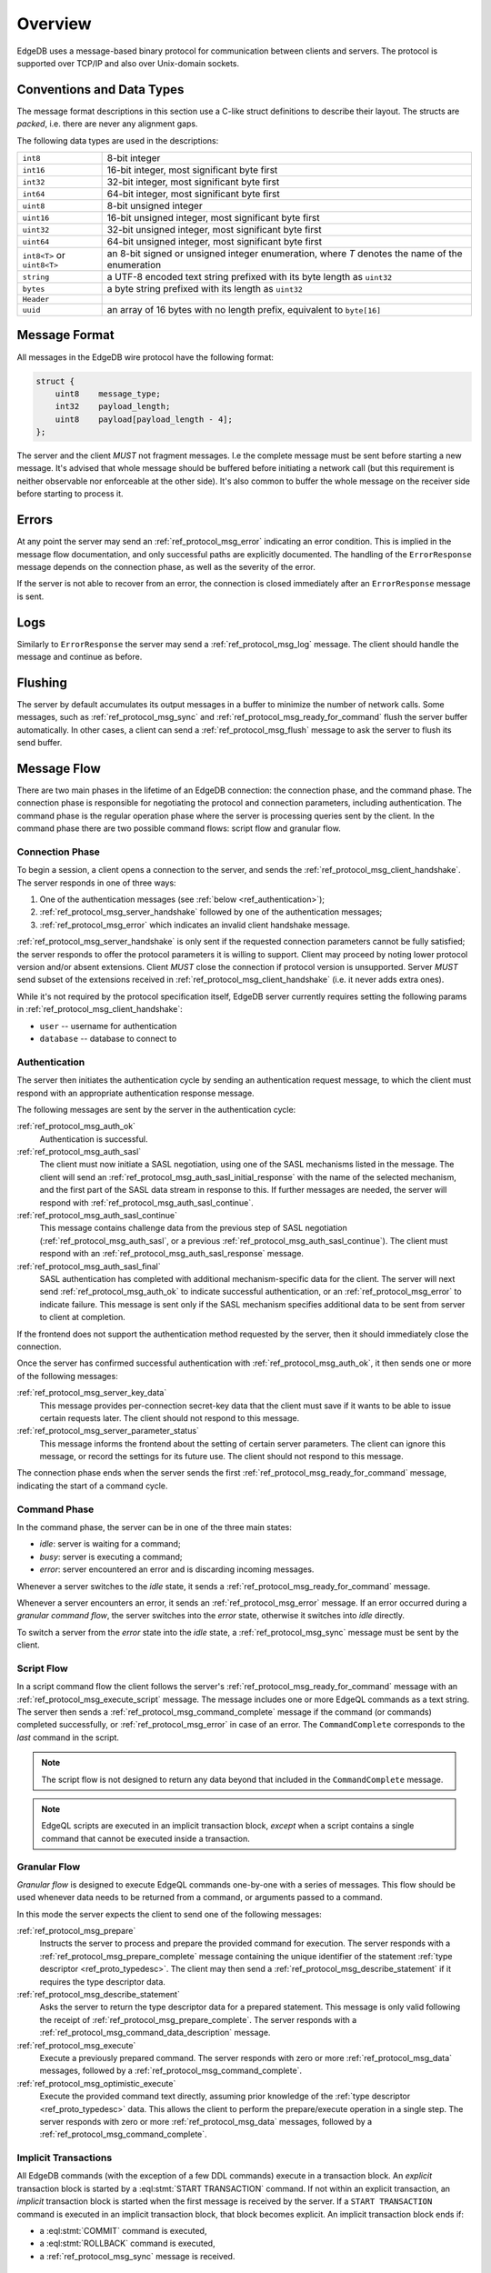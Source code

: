 .. _ref_protocol_overview:

========
Overview
========

EdgeDB uses a message-based binary protocol for communication between
clients and servers.  The protocol is supported over TCP/IP and also over
Unix-domain sockets.


.. _ref_protocol_conventions:

Conventions and Data Types
==========================

The message format descriptions in this section use a C-like struct definitions
to describe their layout.  The structs are *packed*, i.e. there are never
any alignment gaps.

The following data types are used in the descriptions:

.. list-table::
    :class: funcoptable

    * - ``int8``
      - 8-bit integer

    * - ``int16``
      - 16-bit integer, most significant byte first

    * - ``int32``
      - 32-bit integer, most significant byte first

    * - ``int64``
      - 64-bit integer, most significant byte first

    * - ``uint8``
      - 8-bit unsigned integer

    * - ``uint16``
      - 16-bit unsigned integer, most significant byte first

    * - ``uint32``
      - 32-bit unsigned integer, most significant byte first

    * - ``uint64``
      - 64-bit unsigned integer, most significant byte first

    * - ``int8<T>`` or ``uint8<T>``
      - an 8-bit signed or unsigned integer enumeration,
        where *T* denotes the name of the enumeration

    * - ``string``
      - a UTF-8 encoded text string prefixed with its byte length as ``uint32``

    * - ``bytes``
      - a byte string prefixed with its length as ``uint32``

    * - ``Header``
      - .. eql:struct:: edb.testbase.protocol.Header

    * - ``uuid``
      - an array of 16 bytes with no length prefix, equivalent to
        ``byte[16]``



Message Format
==============

All messages in the EdgeDB wire protocol have the following format:

.. code-block:: c

    struct {
        uint8    message_type;
        int32    payload_length;
        uint8    payload[payload_length - 4];
    };

The server and the client *MUST* not fragment messages. I.e the complete
message must be sent before starting a new message. It's advised that whole
message should be buffered before initiating a network call (but this
requirement is neither observable nor enforceable at the other side). It's
also common to buffer the whole message on the receiver side before starting 
to process it.

Errors
======

At any point the server may send an :ref:`ref_protocol_msg_error` indicating
an error condition.  This is implied in the message flow documentation, and
only successful paths are explicitly documented.  The handling of the
``ErrorResponse`` message depends on the connection phase, as well as the
severity of the error.

If the server is not able to recover from an error, the connection is closed
immediately after an ``ErrorResponse`` message is sent.


Logs
====

Similarly to ``ErrorResponse`` the server may send a
:ref:`ref_protocol_msg_log` message.  The client should handle the
message and continue as before.


Flushing
========

The server by default accumulates its output messages in a buffer to minimize
the number of network calls.  Some messages, such as
:ref:`ref_protocol_msg_sync` and :ref:`ref_protocol_msg_ready_for_command`
flush the server buffer automatically.  In other cases, a client can send
a :ref:`ref_protocol_msg_flush` message to ask the server to flush its
send buffer.


Message Flow
============

There are two main phases in the lifetime of an EdgeDB connection: the
connection phase, and the command phase.  The connection phase is responsible
for negotiating the protocol and connection parameters, including
authentication.  The command phase is the regular operation phase where the
server is processing queries sent by the client.  In the command phase
there are two possible command flows: script flow and granular flow.


Connection Phase
----------------

To begin a session, a client opens a connection to the server, and sends
the :ref:`ref_protocol_msg_client_handshake`.  The server responds in one 
of three ways:

1. One of the authentication messages (see :ref:`below <ref_authentication>`);
2. :ref:`ref_protocol_msg_server_handshake` followed by one of the
   authentication messages;
3. :ref:`ref_protocol_msg_error` which indicates an invalid client handshake
   message.

:ref:`ref_protocol_msg_server_handshake` is only sent if the requested
connection parameters cannot be fully satisfied; the server responds to
offer the protocol parameters it is willing to support. Client may proceed
by noting lower protocol version and/or absent extensions. Client *MUST* close
the connection if protocol version is unsupported. Server *MUST* send subset
of the extensions received in :ref:`ref_protocol_msg_client_handshake` (i.e.
it never adds extra ones).

While it's not required by the protocol specification itself, EdgeDB server 
currently requires setting the following params in
:ref:`ref_protocol_msg_client_handshake`:

* ``user`` -- username for authentication
* ``database`` -- database to connect to


.. _ref_authentication:

Authentication
--------------


The server then initiates the authentication cycle by sending an authentication
request message, to which the client must respond with an appropriate
authentication response message.

The following messages are sent by the server in the authentication cycle:

:ref:`ref_protocol_msg_auth_ok`
    Authentication is successful.

:ref:`ref_protocol_msg_auth_sasl`
    The client must now initiate a SASL negotiation, using one of the
    SASL mechanisms listed in the message.  The client will send an
    :ref:`ref_protocol_msg_auth_sasl_initial_response` with the name of the
    selected mechanism, and the first part of the SASL data stream in
    response to this.  If further messages are needed, the server will
    respond with :ref:`ref_protocol_msg_auth_sasl_continue`.

:ref:`ref_protocol_msg_auth_sasl_continue`
    This message contains challenge data from the previous step of SASL
    negotiation (:ref:`ref_protocol_msg_auth_sasl`, or a previous
    :ref:`ref_protocol_msg_auth_sasl_continue`).  The client must respond
    with an :ref:`ref_protocol_msg_auth_sasl_response` message.

:ref:`ref_protocol_msg_auth_sasl_final`
    SASL authentication has completed with additional mechanism-specific
    data for the client.  The server will next send
    :ref:`ref_protocol_msg_auth_ok` to indicate successful authentication,
    or an :ref:`ref_protocol_msg_error` to indicate failure. This message is
    sent only if the SASL mechanism specifies additional data to be sent
    from server to client at completion.

If the frontend does not support the authentication method requested by the
server, then it should immediately close the connection.

Once the server has confirmed successful authentication with
:ref:`ref_protocol_msg_auth_ok`, it then sends one or more of the following
messages:

:ref:`ref_protocol_msg_server_key_data`
    This message provides per-connection secret-key data that the client
    must save if it wants to be able to issue certain requests later.  The
    client should not respond to this message.

:ref:`ref_protocol_msg_server_parameter_status`
    This message informs the frontend about the setting of certain server
    parameters.  The client can ignore this message, or record the settings
    for its future use.  The client should not respond to this message.

The connection phase ends when the server sends the first
:ref:`ref_protocol_msg_ready_for_command` message, indicating the start of
a command cycle.


Command Phase
-------------

In the command phase, the server can be in one of the three main states:

* *idle*: server is waiting for a command;
* *busy*: server is executing a command;
* *error*: server encountered an error and is discarding incoming messages.

Whenever a server switches to the *idle* state, it sends a
:ref:`ref_protocol_msg_ready_for_command` message.

Whenever a server encounters an error, it sends an :ref:`ref_protocol_msg_error`
message.  If an error occurred during a *granular command flow*, the server
switches into the *error* state, otherwise it switches into *idle* directly.

To switch a server from the *error* state into the *idle* state, a
:ref:`ref_protocol_msg_sync` message must be sent by the client.


Script Flow
-----------

In a script command flow the client follows the server's
:ref:`ref_protocol_msg_ready_for_command` message with an
:ref:`ref_protocol_msg_execute_script` message.  The message includes one
or more EdgeQL commands as a text string.  The server then sends
a :ref:`ref_protocol_msg_command_complete` message if the command (or commands)
completed successfully, or :ref:`ref_protocol_msg_error` in case of an error.
The ``CommandComplete`` corresponds to the *last* command in the script.

.. note::

    The script flow is not designed to return any data beyond
    that included in the ``CommandComplete`` message.

.. note::

    EdgeQL scripts are executed in an implicit transaction block, *except*
    when a script contains a single command that cannot be executed inside
    a transaction.


Granular Flow
-------------

*Granular flow* is designed to execute EdgeQL commands one-by-one
with a series of messages.  This flow should be used whenever data
needs to be returned from a command, or arguments passed to a command.

In this mode the server expects the client to send one of the following
messages:

:ref:`ref_protocol_msg_prepare`
    Instructs the server to process and prepare the provided command for
    execution.  The server responds with a
    :ref:`ref_protocol_msg_prepare_complete` message containing the
    unique identifier of the statement
    :ref:`type descriptor <ref_proto_typedesc>`.  The client may then
    send a :ref:`ref_protocol_msg_describe_statement` if it requires the
    type descriptor data.

:ref:`ref_protocol_msg_describe_statement`
    Asks the server to return the type descriptor data for a prepared
    statement.  This message is only valid following the receipt of
    :ref:`ref_protocol_msg_prepare_complete`.  The server responds with
    a :ref:`ref_protocol_msg_command_data_description` message.

:ref:`ref_protocol_msg_execute`
    Execute a previously prepared command.  The server responds with
    zero or more :ref:`ref_protocol_msg_data` messages, followed by
    a :ref:`ref_protocol_msg_command_complete`.

:ref:`ref_protocol_msg_optimistic_execute`
    Execute the provided command text directly, assuming prior knowledge
    of the :ref:`type descriptor <ref_proto_typedesc>` data.  This allows
    the client to perform the prepare/execute operation in a single step.
    The server responds with zero or more :ref:`ref_protocol_msg_data`
    messages, followed by a :ref:`ref_protocol_msg_command_complete`.


Implicit Transactions
---------------------

All EdgeDB commands (with the exception of a few DDL commands) execute in
a transaction block.  An *explicit* transaction block is started by a
:eql:stmt:`START TRANSACTION` command.  If not within an explicit transaction,
an *implicit* transaction block is started when the first message is received
by the server.  If a ``START TRANSACTION`` command is executed in an implicit
transaction block, that block becomes explicit.  An implicit transaction block
ends if:

* a :eql:stmt:`COMMIT` command is executed,
* a :eql:stmt:`ROLLBACK` command is executed,
* a :ref:`ref_protocol_msg_sync` message is received.


.. _ref_protocol_dump_flow:

Dump Database Flow
------------------

Backup flow goes as following:

1. Client sends :ref:`ref_protocol_msg_dump` message
2. Server sends :ref:`ref_protocol_msg_dump_header` message
3. Server sends one or more :ref:`ref_protocol_msg_dump_block` messages
4. Server sends :ref:`ref_protocol_msg_command_complete` message

Usually client should send :ref:`ref_protocol_msg_sync` after ``Dump`` message
to finish implicit transaction.


.. _ref_protocol_restore_flow:

Restore Database Flow
---------------------

Restore procedure fills up the database the client is connected to with the
schema and data from the dump file.

Flow is the following:

1. Client sends :ref:`ref_protocol_msg_restore` message with the dump header
   block
2. Server sends :ref:`ref_protocol_msg_restore_ready` message as a confirmation
   that it has accepted the header, restored schema and ready to receive data
   blocks
3. Clients sends one or more :ref:`ref_protocol_msg_restore_block` messages
4. Client sends :ref:`ref_protocol_msg_restore_eof` message
5. Server sends :ref:`ref_protocol_msg_command_complete` message

Note: :ref:`ref_protocol_msg_error` may be sent from the server at
any time. In case of error, :ref:`ref_protocol_msg_sync` must be sent and all
subsequent messages ignored until :ref:`ref_protocol_msg_ready_for_command` is
received.

Restore protocol doesn't require a :ref:`ref_protocol_msg_sync` message except
for error cases.


Termination
===========

The normal termination procedure is that the client sends a
:ref:`ref_protocol_msg_terminate` message and immediately closes the
connection.  On receipt of this message, the server cleans up the
connection resources and closes the connection.

In some cases the server might disconnect without a client request to do so.
In such cases the server will attempt to send an :ref:`ref_protocol_msg_error`
or a :ref:`ref_protocol_msg_log` message to indicate the reason for the
disconnection.
